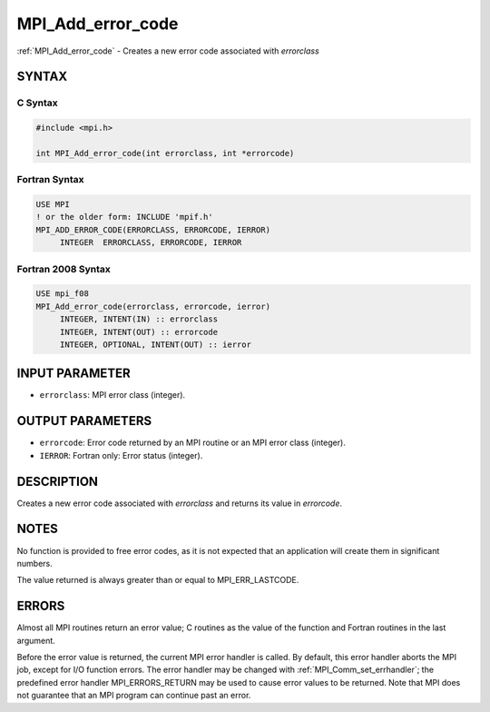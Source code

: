 .. _mpi_add_error_code:


MPI_Add_error_code
==================

.. include_body

:ref:`MPI_Add_error_code` - Creates a new error code associated with
*errorclass*


SYNTAX
------


C Syntax
^^^^^^^^

.. code-block:: c

   #include <mpi.h>

   int MPI_Add_error_code(int errorclass, int *errorcode)


Fortran Syntax
^^^^^^^^^^^^^^

.. code-block:: fortran

   USE MPI
   ! or the older form: INCLUDE 'mpif.h'
   MPI_ADD_ERROR_CODE(ERRORCLASS, ERRORCODE, IERROR)
   	INTEGER  ERRORCLASS, ERRORCODE, IERROR


Fortran 2008 Syntax
^^^^^^^^^^^^^^^^^^^

.. code-block:: fortran

   USE mpi_f08
   MPI_Add_error_code(errorclass, errorcode, ierror)
   	INTEGER, INTENT(IN) :: errorclass
   	INTEGER, INTENT(OUT) :: errorcode
   	INTEGER, OPTIONAL, INTENT(OUT) :: ierror


INPUT PARAMETER
---------------
* ``errorclass``: MPI error class (integer).

OUTPUT PARAMETERS
-----------------
* ``errorcode``: Error code returned by an MPI routine or an MPI error class (integer).
* ``IERROR``: Fortran only: Error status (integer).

DESCRIPTION
-----------

Creates a new error code associated with *errorclass* and returns its
value in *errorcode*.


NOTES
-----

No function is provided to free error codes, as it is not expected that
an application will create them in significant numbers.

The value returned is always greater than or equal to MPI_ERR_LASTCODE.


ERRORS
------

Almost all MPI routines return an error value; C routines as the value
of the function and Fortran routines in the last argument.

Before the error value is returned, the current MPI error handler is
called. By default, this error handler aborts the MPI job, except for
I/O function errors. The error handler may be changed with
:ref:`MPI_Comm_set_errhandler`; the predefined error handler MPI_ERRORS_RETURN
may be used to cause error values to be returned. Note that MPI does not
guarantee that an MPI program can continue past an error.


.. seealso::
   ::

   MPI_Add_error_class
      MPI_Error_class
